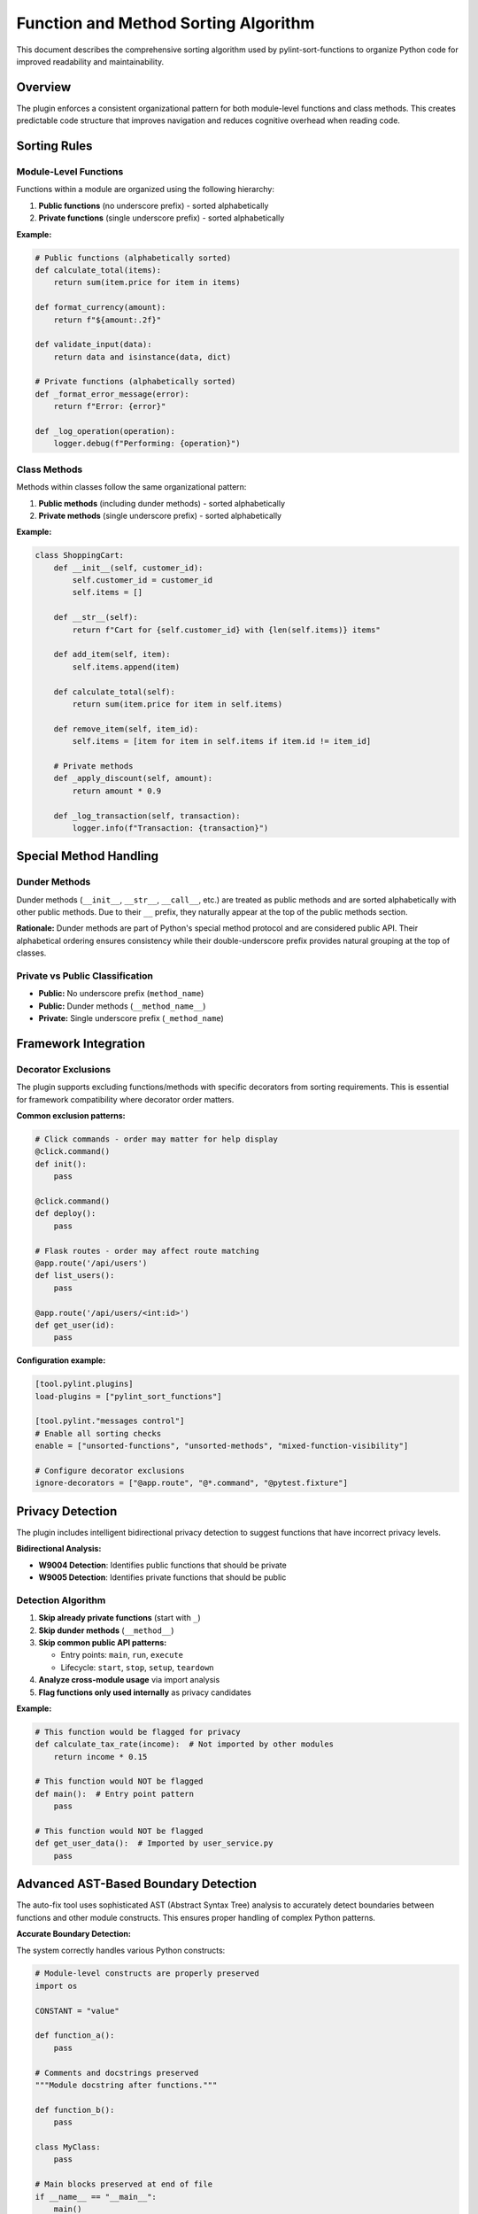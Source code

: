 Function and Method Sorting Algorithm
=====================================

This document describes the comprehensive sorting algorithm used by pylint-sort-functions
to organize Python code for improved readability and maintainability.

Overview
--------

The plugin enforces a consistent organizational pattern for both module-level functions
and class methods. This creates predictable code structure that improves navigation
and reduces cognitive overhead when reading code.

Sorting Rules
-------------

Module-Level Functions
~~~~~~~~~~~~~~~~~~~~~~

Functions within a module are organized using the following hierarchy:

1. **Public functions** (no underscore prefix) - sorted alphabetically
2. **Private functions** (single underscore prefix) - sorted alphabetically

**Example:**

.. code-block:: python

   # Public functions (alphabetically sorted)
   def calculate_total(items):
       return sum(item.price for item in items)

   def format_currency(amount):
       return f"${amount:.2f}"

   def validate_input(data):
       return data and isinstance(data, dict)

   # Private functions (alphabetically sorted)
   def _format_error_message(error):
       return f"Error: {error}"

   def _log_operation(operation):
       logger.debug(f"Performing: {operation}")

Class Methods
~~~~~~~~~~~~~

Methods within classes follow the same organizational pattern:

1. **Public methods** (including dunder methods) - sorted alphabetically
2. **Private methods** (single underscore prefix) - sorted alphabetically

**Example:**

.. code-block:: python

   class ShoppingCart:
       def __init__(self, customer_id):
           self.customer_id = customer_id
           self.items = []

       def __str__(self):
           return f"Cart for {self.customer_id} with {len(self.items)} items"

       def add_item(self, item):
           self.items.append(item)

       def calculate_total(self):
           return sum(item.price for item in self.items)

       def remove_item(self, item_id):
           self.items = [item for item in self.items if item.id != item_id]

       # Private methods
       def _apply_discount(self, amount):
           return amount * 0.9

       def _log_transaction(self, transaction):
           logger.info(f"Transaction: {transaction}")

Special Method Handling
-----------------------

Dunder Methods
~~~~~~~~~~~~~~

Dunder methods (``__init__``, ``__str__``, ``__call__``, etc.) are treated as public methods
and are sorted alphabetically with other public methods. Due to their ``__`` prefix, they
naturally appear at the top of the public methods section.

**Rationale:** Dunder methods are part of Python's special method protocol and are considered
public API. Their alphabetical ordering ensures consistency while their double-underscore prefix
provides natural grouping at the top of classes.

Private vs Public Classification
~~~~~~~~~~~~~~~~~~~~~~~~~~~~~~~~

- **Public:** No underscore prefix (``method_name``)
- **Public:** Dunder methods (``__method_name__``)
- **Private:** Single underscore prefix (``_method_name``)

Framework Integration
---------------------

Decorator Exclusions
~~~~~~~~~~~~~~~~~~~~

The plugin supports excluding functions/methods with specific decorators from sorting requirements.
This is essential for framework compatibility where decorator order matters.

**Common exclusion patterns:**

.. code-block:: python

   # Click commands - order may matter for help display
   @click.command()
   def init():
       pass

   @click.command()
   def deploy():
       pass

   # Flask routes - order may affect route matching
   @app.route('/api/users')
   def list_users():
       pass

   @app.route('/api/users/<int:id>')
   def get_user(id):
       pass

**Configuration example:**

.. code-block:: ini

   [tool.pylint.plugins]
   load-plugins = ["pylint_sort_functions"]

   [tool.pylint."messages control"]
   # Enable all sorting checks
   enable = ["unsorted-functions", "unsorted-methods", "mixed-function-visibility"]

   # Configure decorator exclusions
   ignore-decorators = ["@app.route", "@*.command", "@pytest.fixture"]

Privacy Detection
-----------------

The plugin includes intelligent bidirectional privacy detection to suggest functions that have incorrect privacy levels.

**Bidirectional Analysis:**

- **W9004 Detection**: Identifies public functions that should be private
- **W9005 Detection**: Identifies private functions that should be public

Detection Algorithm
~~~~~~~~~~~~~~~~~~~

1. **Skip already private functions** (start with ``_``)
2. **Skip dunder methods** (``__method__``)
3. **Skip common public API patterns:**

   - Entry points: ``main``, ``run``, ``execute``
   - Lifecycle: ``start``, ``stop``, ``setup``, ``teardown``

4. **Analyze cross-module usage** via import analysis
5. **Flag functions only used internally** as privacy candidates

**Example:**

.. code-block:: python

   # This function would be flagged for privacy
   def calculate_tax_rate(income):  # Not imported by other modules
       return income * 0.15

   # This function would NOT be flagged
   def main():  # Entry point pattern
       pass

   # This function would NOT be flagged
   def get_user_data():  # Imported by user_service.py
       pass

Advanced AST-Based Boundary Detection
--------------------------------------

The auto-fix tool uses sophisticated AST (Abstract Syntax Tree) analysis to accurately detect boundaries between functions and other module constructs. This ensures proper handling of complex Python patterns.

**Accurate Boundary Detection:**

The system correctly handles various Python constructs:

.. code-block:: python

    # Module-level constructs are properly preserved
    import os

    CONSTANT = "value"

    def function_a():
        pass

    # Comments and docstrings preserved
    """Module docstring after functions."""

    def function_b():
        pass

    class MyClass:
        pass

    # Main blocks preserved at end of file
    if __name__ == "__main__":
        main()

**Key Improvements:**

- **AST-Based Analysis**: Uses Python's AST to understand code structure instead of pattern matching
- **Accurate End Detection**: Finds actual function boundaries using AST node information
- **Main Block Preservation**: Correctly handles ``if __name__ == "__main__":`` blocks
- **Complex Constructs**: Properly sorts around classes, global variables, and imports
- **Docstring Handling**: Preserves module-level docstrings and comments in correct positions

Comment Preservation
--------------------

The auto-fix tool preserves comments associated with functions during reordering:

**Before sorting:**

.. code-block:: python

   def zebra_function():
       pass

   # Important comment about alpha function
   # This explains the algorithm
   def alpha_function():
       pass

**After sorting:**

.. code-block:: python

   # Important comment about alpha function
   # This explains the algorithm
   def alpha_function():
       pass

   def zebra_function():
       pass

Automatic Section Headers
--------------------------

The auto-fix tool can automatically insert section header comments to improve code organization
and make the visibility separation more explicit.

Configuration
~~~~~~~~~~~~~

Section headers are configured through the ``AutoFixConfig`` class or CLI arguments:

**Programmatic Configuration:**

.. code-block:: python

   from pylint_sort_functions.auto_fix import AutoFixConfig, FunctionSorter

   config = AutoFixConfig(
       add_section_headers=True,                    # Enable section headers
       public_header="# Public functions",         # Header for public functions
       private_header="# Private functions",       # Header for private functions
       public_method_header="# Public methods",    # Header for public methods
       private_method_header="# Private methods"   # Header for private methods
   )

   sorter = FunctionSorter(config)
   sorter.sort_file(Path("myfile.py"))

**CLI Configuration:**

.. code-block:: bash

   # Enable section headers with default text
   pylint-sort-functions --fix --add-section-headers myfile.py

   # Customize header text
   pylint-sort-functions --fix --add-section-headers \
       --public-header "=== PUBLIC API ===" \
       --private-header "=== INTERNAL HELPERS ===" \
       myfile.py

   # Separate headers for functions vs methods
   pylint-sort-functions --fix --add-section-headers \
       --public-method-header ">>> Public Methods <<<" \
       --private-method-header ">>> Private Methods <<<" \
       myfile.py

Custom Section Header Detection
~~~~~~~~~~~~~~~~~~~~~~~~~~~~~~~

The auto-fix tool can detect and preserve existing section headers using configurable patterns.
This prevents duplication when section headers are already present and allows integration with
existing code organization styles.

**Configuration Options:**

.. code-block:: python

   config = AutoFixConfig(
       add_section_headers=True,
       # Detection patterns for custom organizational styles
       additional_section_patterns=[
           "=== API ===",                    # Custom delimiter style
           "--- Helpers ---",                # Different delimiter
           "## Core Functions ##",           # Markdown-style headers
           "*** Private Implementation ***"  # Alternative marker
       ],
       # Case sensitivity control (default: case-insensitive)
       section_header_case_sensitive=True
   )

**CLI Usage:**

.. code-block:: bash

   # Add custom detection patterns
   pylint-sort-functions --fix --add-section-headers \
       --additional-section-patterns "=== API ===" \
       --additional-section-patterns "--- Helpers ---" \
       myfile.py

   # Enable case-sensitive detection
   pylint-sort-functions --fix --add-section-headers \
       --section-headers-case-sensitive \
       myfile.py

**Detection Logic:**

The tool automatically detects section headers using a comprehensive pattern matching system:

1. **Configured Headers**: Patterns from your ``public_header``, ``private_header``, etc. are automatically included
2. **Default Patterns**: Backward-compatible patterns like "public functions", "private methods", etc.
3. **Additional Patterns**: Your custom patterns via ``additional_section_patterns``
4. **Case Sensitivity**: Configurable case-sensitive or case-insensitive matching

**Example - Preserving Existing Headers:**

.. code-block:: python

   # Before: Existing file with custom headers
   """=== PUBLIC API ==="""

   def zebra_function():
       return "zebra"

   def alpha_function():
       return "alpha"

   """=== INTERNAL ==="""

   def _private_helper():
       return "helper"

   # Configuration to detect these headers
   config = AutoFixConfig(
       add_section_headers=True,
       public_header="=== PUBLIC API ===",
       private_header="=== INTERNAL ==="
   )

   # After auto-fix: Headers preserved, functions sorted
   """=== PUBLIC API ==="""

   def alpha_function():
       return "alpha"

   def zebra_function():
       return "zebra"

   """=== INTERNAL ==="""

   def _private_helper():
       return "helper"

When Headers Are Added
~~~~~~~~~~~~~~~~~~~~~~~

Section headers are automatically inserted **only when both public and private functions/methods
exist in the same scope**. This smart behavior ensures headers add value by clearly separating
different visibility levels, while avoiding unnecessary headers for single-visibility scopes.

**Headers added:**
- Module with both public and private functions ✓
- Class with both public and private methods ✓

**Headers NOT added:**
- Module with only public functions ✗
- Module with only private functions ✗
- Class with only public methods ✗
- Class with only private methods ✗

Examples
~~~~~~~~

**Before auto-fix (unsorted mixed functions):**

.. code-block:: python

   """User management module."""

   def zebra_function():
       """A public function."""
       return "zebra"

   def alpha_function():
       """Another public function."""
       return "alpha"

   def _zebra_private():
       """A private helper function."""
       return "_zebra"

   def _alpha_private():
       """Another private helper."""
       return "_alpha"

**After auto-fix with section headers enabled:**

.. code-block:: python

   """User management module."""

   # Public functions

   def alpha_function():
       """Another public function."""
       return "alpha"

   def zebra_function():
       """A public function."""
       return "zebra"


   # Private functions

   def _alpha_private():
       """Another private helper."""
       return "_alpha"

   def _zebra_private():
       """A private helper function."""
       return "_zebra"

**Class method example:**

.. code-block:: python

   class UserService:
       """Service for user management."""

       # Public methods

       def create_user(self, data):
           return self._validate_user_data(data)

       def get_user(self, user_id):
           return self._fetch_from_db(user_id)


       # Private methods

       def _fetch_from_db(self, user_id):
           # Database access logic
           pass

       def _validate_user_data(self, data):
           # Validation logic
           pass

Message Types
-------------

The plugin reports five types of violations:

**Sorting Violations:**

W9001: unsorted-functions
~~~~~~~~~~~~~~~~~~~~~~~~~
Functions in a module are not sorted alphabetically within their visibility scope.

W9002: unsorted-methods
~~~~~~~~~~~~~~~~~~~~~~~
Methods in a class are not sorted alphabetically within their visibility scope.

W9003: mixed-function-visibility
~~~~~~~~~~~~~~~~~~~~~~~~~~~~~~~~
Public and private functions are not properly separated (public must come before private).

**Privacy Violations:**

W9004: function-should-be-private
~~~~~~~~~~~~~~~~~~~~~~~~~~~~~~~~~~
A public function should be marked as private (add underscore prefix) because it's only used within its own module.

**Example:**

.. code-block:: python

    # This function is only called within this module
    def calculate_internal_hash(data):  # W9004: Should be _calculate_internal_hash
        return hashlib.md5(data.encode()).hexdigest()

W9005: function-should-be-public
~~~~~~~~~~~~~~~~~~~~~~~~~~~~~~~~~
A private function should be made public (remove underscore prefix) because it's imported and used by other modules.

**Example:**

.. code-block:: python

    # utils.py
    def _format_currency(amount):  # W9005: Should be format_currency
        return f"${amount:.2f}"

    # main.py imports it:
    from utils import _format_currency  # External usage detected

PyLint Integration
------------------

See :doc:`pylintrc` for complete configuration options including:

- Enabling/disabling specific message types
- Configuring decorator exclusion patterns
- Setting up auto-fix integration

CLI Tool
--------

See :doc:`cli` for information about the standalone ``pylint-sort-functions`` command-line tool
that provides auto-fix functionality independent of PyLint.

Benefits
--------

Consistency
~~~~~~~~~~~
- Predictable function/method location
- Reduced time searching for specific functions
- Easier code reviews and maintenance

Readability
~~~~~~~~~~~
- Public API clearly separated from internal implementation
- Alphabetical ordering eliminates arbitrary placement decisions
- Natural grouping of related functionality

Maintainability
~~~~~~~~~~~~~~~
- New functions have obvious placement location
- Refactoring becomes more systematic
- Codebase-wide organizational standards
